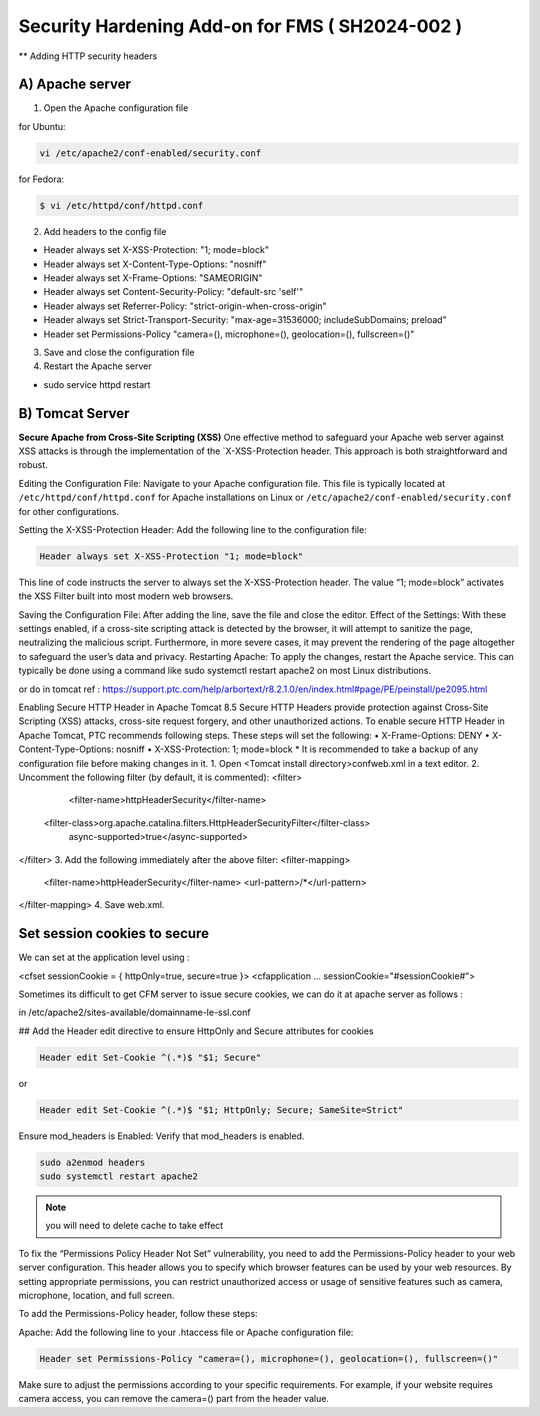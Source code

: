 Security Hardening Add-on for FMS ( SH2024-002 )
======

** Adding HTTP security headers 

A) Apache server 
------

1. Open the Apache configuration file

for Ubuntu:

.. code-block:: console

    vi /etc/apache2/conf-enabled/security.conf


for Fedora:

.. code-block:: console

   $ vi /etc/httpd/conf/httpd.conf


2. Add headers to the config file

- Header always set X-XSS-Protection: "1; mode=block"
- Header always set X-Content-Type-Options: "nosniff"
- Header always set X-Frame-Options: "SAMEORIGIN"
- Header always set Content-Security-Policy: "default-src 'self'"
- Header always set Referrer-Policy: "strict-origin-when-cross-origin"
- Header always set Strict-Transport-Security: "max-age=31536000; includeSubDomains; preload"
- Header set Permissions-Policy "camera=(), microphone=(), geolocation=(), fullscreen=()"
 

3. Save and close the configuration file
4. Restart the Apache server

- sudo service httpd restart



B) Tomcat Server 
------
**Secure Apache from Cross-Site Scripting (XSS)**
One effective method to safeguard your Apache web server against XSS attacks is through the implementation of the `X-XSS-Protection header. This approach is both straightforward and robust.

Editing the Configuration File: Navigate to your Apache configuration file. This file is typically located at ``/etc/httpd/conf/httpd.conf`` for Apache installations on Linux or ``/etc/apache2/conf-enabled/security.conf`` for other configurations.

Setting the X-XSS-Protection Header: Add the following line to the configuration file:

.. code-block:: console
    
    Header always set X-XSS-Protection "1; mode=block"

This line of code instructs the server to always set the X-XSS-Protection header. The value “1; mode=block” activates the XSS Filter built into most modern web browsers.


Saving the Configuration File: After adding the line, save the file and close the editor.
Effect of the Settings: With these settings enabled, if a cross-site scripting attack is detected by the browser, it will attempt to sanitize the page, neutralizing the malicious script. Furthermore, in more severe cases, it may prevent the rendering of the page altogether to safeguard the user’s data and privacy.
Restarting Apache: To apply the changes, restart the Apache service. This can typically be done using a command like sudo systemctl restart apache2 on most Linux distributions.




or do in tomcat 
ref : https://support.ptc.com/help/arbortext/r8.2.1.0/en/index.html#page/PE/peinstall/pe2095.html


Enabling Secure HTTP Header in Apache Tomcat 8.5
Secure HTTP Headers provide protection against Cross-Site Scripting (XSS) attacks, cross-site request forgery, and other unauthorized actions.
To enable secure HTTP Header in Apache Tomcat, PTC recommends following steps. These steps will set the following:
• X-Frame-Options: DENY
• X-Content-Type-Options: nosniff
• X-XSS-Protection: 1; mode=block
* 
It is recommended to take a backup of any configuration file before making changes in it.
1. Open <Tomcat install directory>\conf\web.xml in a text editor.
2. Uncomment the following filter (by default, it is commented):
<filter>
	<filter-name>httpHeaderSecurity</filter-name>
   <filter-class>org.apache.catalina.filters.HttpHeaderSecurityFilter</filter-class>
        async-supported>true</async-supported>
</filter>
3. Add the following immediately after the above filter:
<filter-mapping>
    <filter-name>httpHeaderSecurity</filter-name>
    <url-pattern>/*</url-pattern>
</filter-mapping>
4. Save web.xml.







Set session cookies to secure
------

We can set at the application level using :

<cfset sessionCookie = { httpOnly=true, secure=true }>
<cfapplication ... sessionCookie="#sessionCookie#">

Sometimes its difficult to get CFM server to issue secure cookies, we can do it at apache server as follows :

in /etc/apache2/sites-available/domainname-le-ssl.conf

## Add the Header edit directive to ensure HttpOnly and Secure attributes for cookies

.. code-block:: console

    Header edit Set-Cookie ^(.*)$ "$1; Secure"

or

.. code-block:: console

    Header edit Set-Cookie ^(.*)$ "$1; HttpOnly; Secure; SameSite=Strict"

.. image:: images/securesessioncookies.jpg
   :alt: Secure session cookies
   :align: center


Ensure mod_headers is Enabled: Verify that mod_headers is enabled.

.. code-block:: console

   sudo a2enmod headers
   sudo systemctl restart apache2

.. image:: images/securecookies.jpg
   :alt: Secure cookies
   :align: center

.. note::
   you will need to delete cache to take effect


To fix the “Permissions Policy Header Not Set” vulnerability, you need to add the Permissions-Policy header to your web server configuration. This header allows you to specify which browser features can be used by your web resources. By setting appropriate permissions, you can restrict unauthorized access or usage of sensitive features such as camera, microphone, location, and full screen.

To add the Permissions-Policy header, follow these steps:

Apache: Add the following line to your .htaccess file or Apache configuration file:

.. code-block:: console

   Header set Permissions-Policy "camera=(), microphone=(), geolocation=(), fullscreen=()"


Make sure to adjust the permissions according to your specific requirements. For example, if your website requires camera access, you can remove the camera=() part from the header value.
